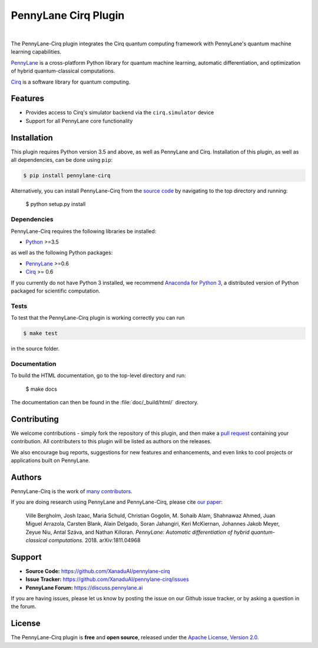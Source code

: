 PennyLane Cirq Plugin
#########################

.. image:: https://img.shields.io/travis/com/XanaduAI/pennylane-cirq/master.svg
    :alt: Travis
    :target: https://travis-ci.com/XanaduAI/pennylane-cirq

.. image:: https://img.shields.io/codecov/c/github/xanaduai/pennylane-cirq/master.svg
    :alt: Codecov coverage
    :target: https://codecov.io/gh/XanaduAI/pennylane-cirq

.. image:: https://img.shields.io/codacy/grade/33d12f7d2d0644968087e33966ed904e.svg
    :alt: Codacy grade
    :target: https://app.codacy.com/app/XanaduAI/pennylane-cirq

.. image:: https://img.shields.io/readthedocs/pennylane-cirq.svg
    :alt: Read the Docs
    :target: https://pennylane-cirq.readthedocs.io

.. image:: https://img.shields.io/pypi/v/pennylane-cirq.svg
    :alt: PyPI
    :target: https://pypi.org/project/pennylane-cirq

.. image:: doc/_static/puzzle_cirq.png
    :align: center
    :width: 200px
    :target: javascript:void(0);

|

.. header-start-inclusion-marker-do-not-remove

The PennyLane-Cirq plugin integrates the Cirq quantum computing framework with PennyLane's
quantum machine learning capabilities.

`PennyLane <https://pennylane.readthedocs.io>`_ is a cross-platform Python library for quantum machine
learning, automatic differentiation, and optimization of hybrid quantum-classical computations.

`Cirq <https://github.com/quantumlib/Cirq>`_ is a software library for quantum computing.

.. header-end-inclusion-marker-do-not-remove

Features
========

* Provides access to Cirq's simulator backend via the ``cirq.simulator`` device

* Support for all PennyLane core functionality

.. installation-start-inclusion-marker-do-not-remove

Installation
============

This plugin requires Python version 3.5 and above, as well as PennyLane
and Cirq. Installation of this plugin, as well as all dependencies, can be done using ``pip``:

.. code-block:: bash

    $ pip install pennylane-cirq

Alternatively, you can install PennyLane-Cirq from the `source code <https://github.com/XanaduAI/pennylane-cirq>`_
by navigating to the top directory and running:

	$ python setup.py install

Dependencies
~~~~~~~~~~~~

PennyLane-Cirq requires the following libraries be installed:

* `Python <http://python.org/>`_ >=3.5

as well as the following Python packages:

* `PennyLane <http://pennylane.readthedocs.io/>`_ >=0.6
* `Cirq <https://cirq.readthedocs.io/>`_ >= 0.6


If you currently do not have Python 3 installed, we recommend
`Anaconda for Python 3 <https://www.anaconda.com/download/>`_, a distributed version of Python packaged
for scientific computation.


Tests
~~~~~

To test that the PennyLane-Cirq plugin is working correctly you can run

.. code-block:: bash

    $ make test

in the source folder.

Documentation
~~~~~~~~~~~~~

To build the HTML documentation, go to the top-level directory and run:

  $ make docs


The documentation can then be found in the :file:`doc/_build/html/` directory.

.. installation-end-inclusion-marker-do-not-remove

Contributing
============

We welcome contributions - simply fork the repository of this plugin, and then make a
`pull request <https://help.github.com/articles/about-pull-requests/>`_ containing your contribution.
All contributers to this plugin will be listed as authors on the releases.

We also encourage bug reports, suggestions for new features and enhancements, and even links to cool projects
or applications built on PennyLane.

Authors
=======

PennyLane-Cirq is the work of `many contributors <https://github.com/XanaduAI/pennylane-cirq/graphs/contributors>`_.

If you are doing research using PennyLane and PennyLane-Cirq, please cite `our paper <https://arxiv.org/abs/1811.04968>`_:

    Ville Bergholm, Josh Izaac, Maria Schuld, Christian Gogolin, M. Sohaib Alam, Shahnawaz Ahmed,
    Juan Miguel Arrazola, Carsten Blank, Alain Delgado, Soran Jahangiri, Keri McKiernan, Johannes Jakob Meyer,
    Zeyue Niu, Antal Száva, and Nathan Killoran.
    *PennyLane: Automatic differentiation of hybrid quantum-classical computations.* 2018. arXiv:1811.04968

.. support-start-inclusion-marker-do-not-remove

Support
=======

- **Source Code:** https://github.com/XanaduAI/pennylane-cirq
- **Issue Tracker:** https://github.com/XanaduAI/pennylane-cirq/issues
- **PennyLane Forum:** https://discuss.pennylane.ai

If you are having issues, please let us know by posting the issue on our Github issue tracker, or
by asking a question in the forum.

.. support-end-inclusion-marker-do-not-remove
.. license-start-inclusion-marker-do-not-remove

License
=======

The PennyLane-Cirq plugin is **free** and **open source**, released under
the `Apache License, Version 2.0 <https://www.apache.org/licenses/LICENSE-2.0>`_.

.. license-end-inclusion-marker-do-not-remove
